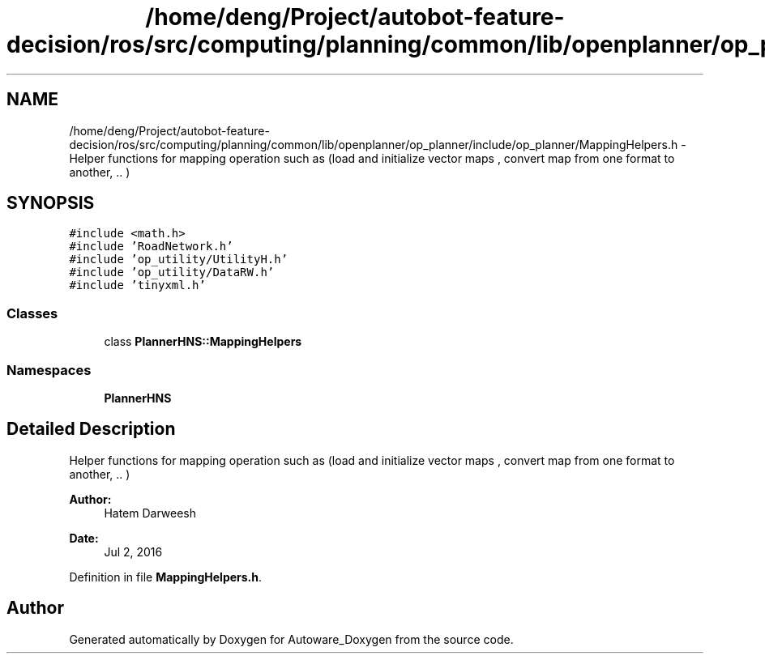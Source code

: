.TH "/home/deng/Project/autobot-feature-decision/ros/src/computing/planning/common/lib/openplanner/op_planner/include/op_planner/MappingHelpers.h" 3 "Fri May 22 2020" "Autoware_Doxygen" \" -*- nroff -*-
.ad l
.nh
.SH NAME
/home/deng/Project/autobot-feature-decision/ros/src/computing/planning/common/lib/openplanner/op_planner/include/op_planner/MappingHelpers.h \- Helper functions for mapping operation such as (load and initialize vector maps , convert map from one format to another, \&.\&. )  

.SH SYNOPSIS
.br
.PP
\fC#include <math\&.h>\fP
.br
\fC#include 'RoadNetwork\&.h'\fP
.br
\fC#include 'op_utility/UtilityH\&.h'\fP
.br
\fC#include 'op_utility/DataRW\&.h'\fP
.br
\fC#include 'tinyxml\&.h'\fP
.br

.SS "Classes"

.in +1c
.ti -1c
.RI "class \fBPlannerHNS::MappingHelpers\fP"
.br
.in -1c
.SS "Namespaces"

.in +1c
.ti -1c
.RI " \fBPlannerHNS\fP"
.br
.in -1c
.SH "Detailed Description"
.PP 
Helper functions for mapping operation such as (load and initialize vector maps , convert map from one format to another, \&.\&. ) 


.PP
\fBAuthor:\fP
.RS 4
Hatem Darweesh 
.RE
.PP
\fBDate:\fP
.RS 4
Jul 2, 2016 
.RE
.PP

.PP
Definition in file \fBMappingHelpers\&.h\fP\&.
.SH "Author"
.PP 
Generated automatically by Doxygen for Autoware_Doxygen from the source code\&.
